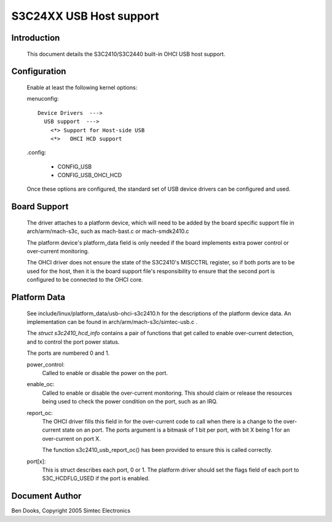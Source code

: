 ========================
S3C24XX USB Host support
========================



Introduction
------------

  This document details the S3C2410/S3C2440 built-in OHCI USB host support.

Configuration
-------------

  Enable at least the following kernel options:

  menuconfig::

   Device Drivers  --->
     USB support  --->
       <*> Support for Host-side USB
       <*>   OHCI HCD support


  .config:

    - CONFIG_USB
    - CONFIG_USB_OHCI_HCD


  Once these options are configured, the standard set of USB device
  drivers can be configured and used.


Board Support
-------------

  The driver attaches to a platform device, which will need to be
  added by the board specific support file in arch/arm/mach-s3c,
  such as mach-bast.c or mach-smdk2410.c

  The platform device's platform_data field is only needed if the
  board implements extra power control or over-current monitoring.

  The OHCI driver does not ensure the state of the S3C2410's MISCCTRL
  register, so if both ports are to be used for the host, then it is
  the board support file's responsibility to ensure that the second
  port is configured to be connected to the OHCI core.


Platform Data
-------------

  See include/linux/platform_data/usb-ohci-s3c2410.h for the
  descriptions of the platform device data. An implementation
  can be found in arch/arm/mach-s3c/simtec-usb.c .

  The `struct s3c2410_hcd_info` contains a pair of functions
  that get called to enable over-current detection, and to
  control the port power status.

  The ports are numbered 0 and 1.

  power_control:
    Called to enable or disable the power on the port.

  enable_oc:
    Called to enable or disable the over-current monitoring.
    This should claim or release the resources being used to
    check the power condition on the port, such as an IRQ.

  report_oc:
    The OHCI driver fills this field in for the over-current code
    to call when there is a change to the over-current state on
    an port. The ports argument is a bitmask of 1 bit per port,
    with bit X being 1 for an over-current on port X.

    The function s3c2410_usb_report_oc() has been provided to
    ensure this is called correctly.

  port[x]:
    This is struct describes each port, 0 or 1. The platform driver
    should set the flags field of each port to S3C_HCDFLG_USED if
    the port is enabled.



Document Author
---------------

Ben Dooks, Copyright 2005 Simtec Electronics
